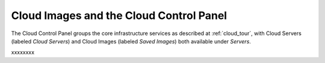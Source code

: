 .. _cloudimages_GUI:

~~~~~~~~~~~~~~~~~~~~~~~~~~~~~~~~~~~~~~~~
Cloud Images and the Cloud Control Panel
~~~~~~~~~~~~~~~~~~~~~~~~~~~~~~~~~~~~~~~~
The Cloud Control Panel groups the core infrastructure services 
as described at :ref:`cloud_tour`, 
with 
Cloud Servers (labeled *Cloud Servers*) 
and Cloud Images (labeled *Saved Images*) both available 
under *Servers*. 

.. image:: ../../screenshots/ServersGroup.png
   :alt: The Servers group includes Cloud Servers and 
         Cloud Images.   

xxxxxxxx